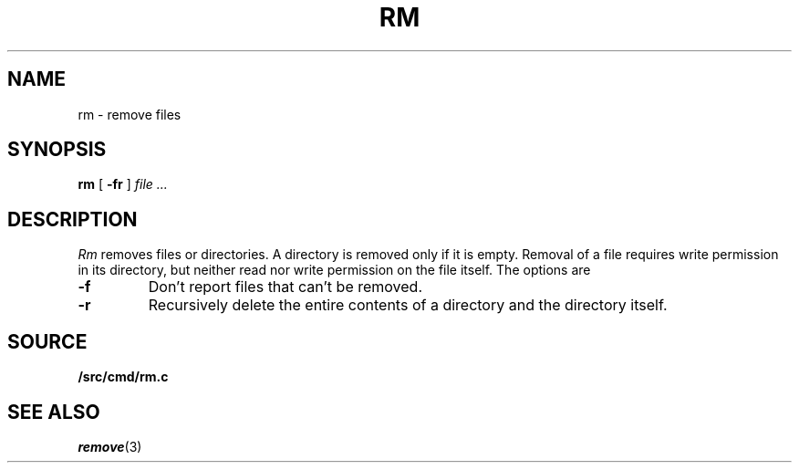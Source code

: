 .TH RM 1
.SH NAME
rm \- remove files
.SH SYNOPSIS
.B rm
[
.B -fr
]
.I file ...
.SH DESCRIPTION
.I Rm
removes files or directories.
A directory is removed only if it is empty.
Removal of a file requires write permission in its directory,
but neither read nor write permission on the file itself.
The options are
.TP
.B -f
Don't report files that can't be removed.
.TP
.B -r
Recursively delete the
entire contents of a directory
and the directory itself.
.SH SOURCE
.B \*9/src/cmd/rm.c
.SH "SEE ALSO"
.IR remove (3)
